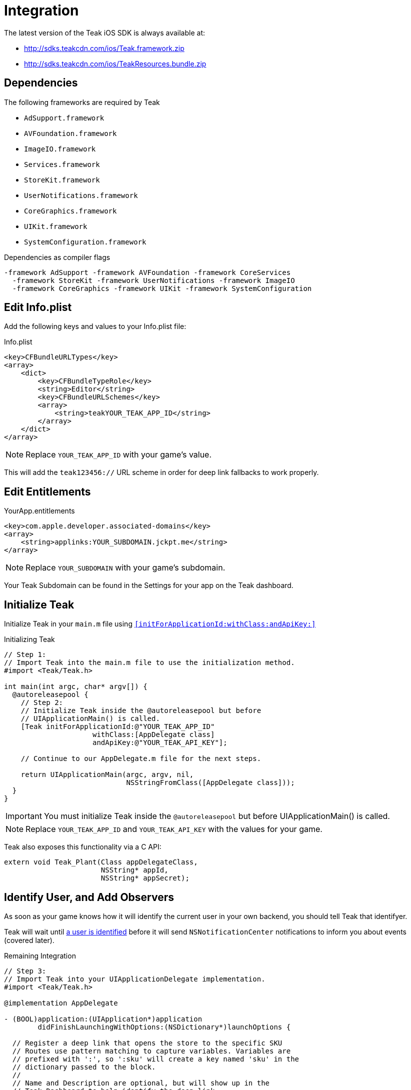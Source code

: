 = Integration

The latest version of the Teak iOS SDK is always available at:

* http://sdks.teakcdn.com/ios/Teak.framework.zip
* http://sdks.teakcdn.com/ios/TeakResources.bundle.zip

== Dependencies

The following frameworks are required by Teak

* `AdSupport.framework`
* `AVFoundation.framework`
* `ImageIO.framework`
* `Services.framework`
* `StoreKit.framework`
* `UserNotifications.framework`
* `CoreGraphics.framework`
* `UIKit.framework`
* `SystemConfiguration.framework`

.Dependencies as compiler flags
    -framework AdSupport -framework AVFoundation -framework CoreServices
      -framework StoreKit -framework UserNotifications -framework ImageIO
      -framework CoreGraphics -framework UIKit -framework SystemConfiguration

== Edit Info.plist

Add the following keys and values to your Info.plist file:

.Info.plist
[source,xml]
----
<key>CFBundleURLTypes</key>
<array>
    <dict>
        <key>CFBundleTypeRole</key>
        <string>Editor</string>
        <key>CFBundleURLSchemes</key>
        <array>
            <string>teakYOUR_TEAK_APP_ID</string>
        </array>
    </dict>
</array>
----

NOTE: Replace `YOUR_TEAK_APP_ID` with your game's value.

This will add the ``teak123456://`` URL scheme in order for deep link fallbacks to work properly.

== Edit Entitlements

.YourApp.entitlements
[source,xml]
----
<key>com.apple.developer.associated-domains</key>
<array>
    <string>applinks:YOUR_SUBDOMAIN.jckpt.me</string>
</array>
----

NOTE: Replace `YOUR_SUBDOMAIN` with your game's subdomain.

Your Teak Subdomain can be found in the Settings for your app on the Teak dashboard.

== Initialize Teak

Initialize Teak in your ``main.m`` file using ``<<initForApplicationId:withClass:andApiKey:>>``

.Initializing Teak
[source,objc]
----
// Step 1:
// Import Teak into the main.m file to use the initialization method.
#import <Teak/Teak.h>

int main(int argc, char* argv[]) {
  @autoreleasepool {
    // Step 2:
    // Initialize Teak inside the @autoreleasepool but before
    // UIApplicationMain() is called.
    [Teak initForApplicationId:@"YOUR_TEAK_APP_ID"
                     withClass:[AppDelegate class]
                     andApiKey:@"YOUR_TEAK_API_KEY"];

    // Continue to our AppDelegate.m file for the next steps.

    return UIApplicationMain(argc, argv, nil,
                             NSStringFromClass([AppDelegate class]));
  }
}
----

IMPORTANT: You must initialize Teak inside the ``@autoreleasepool`` but before UIApplicationMain() is called.

NOTE: Replace `YOUR_TEAK_APP_ID` and `YOUR_TEAK_API_KEY` with the values for your game.

Teak also exposes this functionality via a C API:

[source,c]
----
extern void Teak_Plant(Class appDelegateClass,
                       NSString* appId,
                       NSString* appSecret);
----

== Identify User, and Add Observers

As soon as your game knows how it will identify the current user in your own backend, you should tell Teak that identifyer.

Teak will wait until xref:working-with-teak.adoc#_identify_user[a user is identified] before it will send ``NSNotificationCenter`` notifications to inform you about events (covered later).

.Remaining Integration
[source,objc]
----
// Step 3:
// Import Teak into your UIApplicationDelegate implementation.
#import <Teak/Teak.h>

@implementation AppDelegate

- (BOOL)application:(UIApplication*)application
        didFinishLaunchingWithOptions:(NSDictionary*)launchOptions {

  // Register a deep link that opens the store to the specific SKU
  // Routes use pattern matching to capture variables. Variables are
  // prefixed with ':', so ':sku' will create a key named 'sku' in the
  // dictionary passed to the block.
  //
  // Name and Description are optional, but will show up in the
  // Teak Dashboard to help identify the deep link
  [TeakLink registerRoute:@"/store/:sku"
                     name:@"Store SKU"
              description:@"Opens IAP screen for the specified SKU"
                    block:^(NSDictionary* _Nonnull params) {
                      NSLog(@"%@", params);
                      NSLog(@"SKU: %@", params[@"sku"]);
                    }];

  // Step 4:
  // In your game, you will want to use the same user id that
  // you use in your database.
  //
  // These user ids should be unique, no two players should
  // have the same user id.
  //
  // Call identifyUser as soon as you know the user id
  // of the current player.
  [[Teak sharedInstance] identifyUser:ASSIGNED_USER_ID];

  // Step 5:
  // Tell Teak that you want to be notified when your game
  // has been launched via a Push Notification.
  //
  // See the bottom of this file for an example of a handler function.
  [[NSNotificationCenter defaultCenter]
        addObserver:self
           selector:@selector(handleTeakNotification:)
               name:TeakNotificationAppLaunch
            object:nil];

  return YES;
}

// This is an example of a handler function that will be called
// when your app is launched from a Push Notification.
- (void)handleTeakNotification:(NSNotification*)notification {
  NSLog(@"TEAK TOLD US ABOUT A NOTIFICATION, THANKS TEAK!");
}

@end
----
